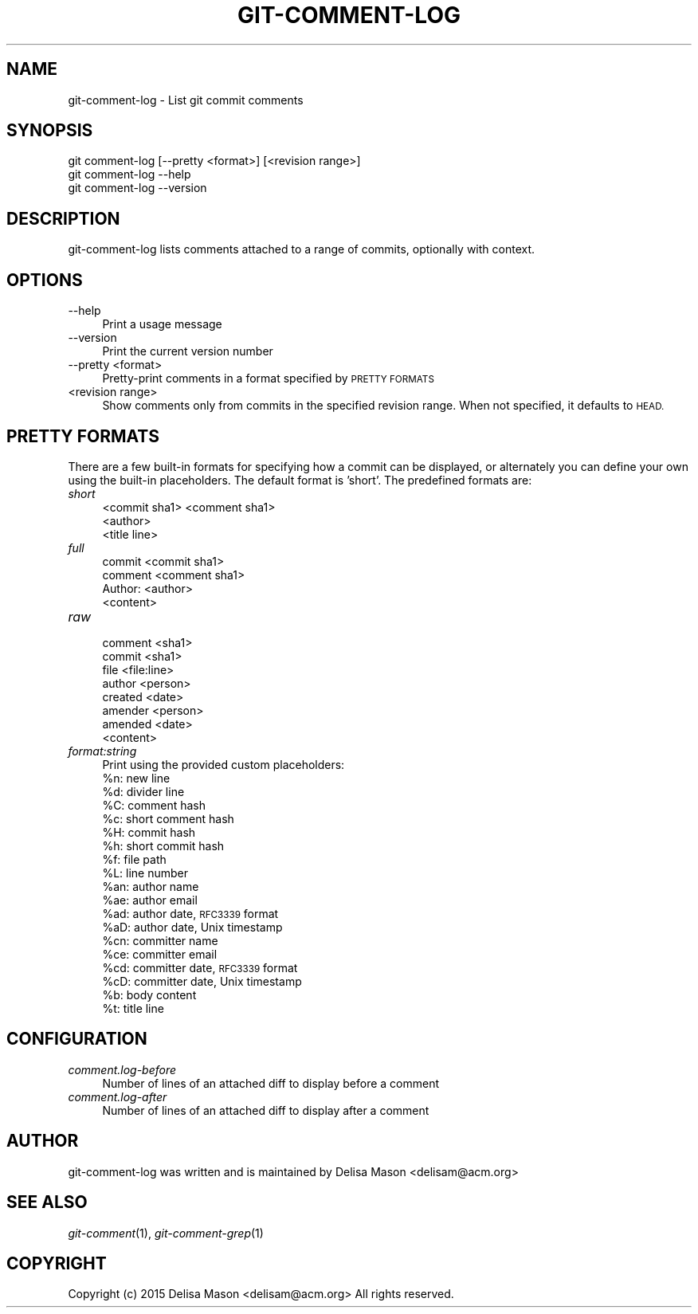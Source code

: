 .\" Automatically generated by Pod::Man 2.27 (Pod::Simple 3.28)
.\"
.\" Standard preamble:
.\" ========================================================================
.de Sp \" Vertical space (when we can't use .PP)
.if t .sp .5v
.if n .sp
..
.de Vb \" Begin verbatim text
.ft CW
.nf
.ne \\$1
..
.de Ve \" End verbatim text
.ft R
.fi
..
.\" Set up some character translations and predefined strings.  \*(-- will
.\" give an unbreakable dash, \*(PI will give pi, \*(L" will give a left
.\" double quote, and \*(R" will give a right double quote.  \*(C+ will
.\" give a nicer C++.  Capital omega is used to do unbreakable dashes and
.\" therefore won't be available.  \*(C` and \*(C' expand to `' in nroff,
.\" nothing in troff, for use with C<>.
.tr \(*W-
.ds C+ C\v'-.1v'\h'-1p'\s-2+\h'-1p'+\s0\v'.1v'\h'-1p'
.ie n \{\
.    ds -- \(*W-
.    ds PI pi
.    if (\n(.H=4u)&(1m=24u) .ds -- \(*W\h'-12u'\(*W\h'-12u'-\" diablo 10 pitch
.    if (\n(.H=4u)&(1m=20u) .ds -- \(*W\h'-12u'\(*W\h'-8u'-\"  diablo 12 pitch
.    ds L" ""
.    ds R" ""
.    ds C` ""
.    ds C' ""
'br\}
.el\{\
.    ds -- \|\(em\|
.    ds PI \(*p
.    ds L" ``
.    ds R" ''
.    ds C`
.    ds C'
'br\}
.\"
.\" Escape single quotes in literal strings from groff's Unicode transform.
.ie \n(.g .ds Aq \(aq
.el       .ds Aq '
.\"
.\" If the F register is turned on, we'll generate index entries on stderr for
.\" titles (.TH), headers (.SH), subsections (.SS), items (.Ip), and index
.\" entries marked with X<> in POD.  Of course, you'll have to process the
.\" output yourself in some meaningful fashion.
.\"
.\" Avoid warning from groff about undefined register 'F'.
.de IX
..
.nr rF 0
.if \n(.g .if rF .nr rF 1
.if (\n(rF:(\n(.g==0)) \{
.    if \nF \{
.        de IX
.        tm Index:\\$1\t\\n%\t"\\$2"
..
.        if !\nF==2 \{
.            nr % 0
.            nr F 2
.        \}
.    \}
.\}
.rr rF
.\"
.\" Accent mark definitions (@(#)ms.acc 1.5 88/02/08 SMI; from UCB 4.2).
.\" Fear.  Run.  Save yourself.  No user-serviceable parts.
.    \" fudge factors for nroff and troff
.if n \{\
.    ds #H 0
.    ds #V .8m
.    ds #F .3m
.    ds #[ \f1
.    ds #] \fP
.\}
.if t \{\
.    ds #H ((1u-(\\\\n(.fu%2u))*.13m)
.    ds #V .6m
.    ds #F 0
.    ds #[ \&
.    ds #] \&
.\}
.    \" simple accents for nroff and troff
.if n \{\
.    ds ' \&
.    ds ` \&
.    ds ^ \&
.    ds , \&
.    ds ~ ~
.    ds /
.\}
.if t \{\
.    ds ' \\k:\h'-(\\n(.wu*8/10-\*(#H)'\'\h"|\\n:u"
.    ds ` \\k:\h'-(\\n(.wu*8/10-\*(#H)'\`\h'|\\n:u'
.    ds ^ \\k:\h'-(\\n(.wu*10/11-\*(#H)'^\h'|\\n:u'
.    ds , \\k:\h'-(\\n(.wu*8/10)',\h'|\\n:u'
.    ds ~ \\k:\h'-(\\n(.wu-\*(#H-.1m)'~\h'|\\n:u'
.    ds / \\k:\h'-(\\n(.wu*8/10-\*(#H)'\z\(sl\h'|\\n:u'
.\}
.    \" troff and (daisy-wheel) nroff accents
.ds : \\k:\h'-(\\n(.wu*8/10-\*(#H+.1m+\*(#F)'\v'-\*(#V'\z.\h'.2m+\*(#F'.\h'|\\n:u'\v'\*(#V'
.ds 8 \h'\*(#H'\(*b\h'-\*(#H'
.ds o \\k:\h'-(\\n(.wu+\w'\(de'u-\*(#H)/2u'\v'-.3n'\*(#[\z\(de\v'.3n'\h'|\\n:u'\*(#]
.ds d- \h'\*(#H'\(pd\h'-\w'~'u'\v'-.25m'\f2\(hy\fP\v'.25m'\h'-\*(#H'
.ds D- D\\k:\h'-\w'D'u'\v'-.11m'\z\(hy\v'.11m'\h'|\\n:u'
.ds th \*(#[\v'.3m'\s+1I\s-1\v'-.3m'\h'-(\w'I'u*2/3)'\s-1o\s+1\*(#]
.ds Th \*(#[\s+2I\s-2\h'-\w'I'u*3/5'\v'-.3m'o\v'.3m'\*(#]
.ds ae a\h'-(\w'a'u*4/10)'e
.ds Ae A\h'-(\w'A'u*4/10)'E
.    \" corrections for vroff
.if v .ds ~ \\k:\h'-(\\n(.wu*9/10-\*(#H)'\s-2\u~\d\s+2\h'|\\n:u'
.if v .ds ^ \\k:\h'-(\\n(.wu*10/11-\*(#H)'\v'-.4m'^\v'.4m'\h'|\\n:u'
.    \" for low resolution devices (crt and lpr)
.if \n(.H>23 .if \n(.V>19 \
\{\
.    ds : e
.    ds 8 ss
.    ds o a
.    ds d- d\h'-1'\(ga
.    ds D- D\h'-1'\(hy
.    ds th \o'bp'
.    ds Th \o'LP'
.    ds ae ae
.    ds Ae AE
.\}
.rm #[ #] #H #V #F C
.\" ========================================================================
.\"
.IX Title "GIT-COMMENT-LOG 1"
.TH GIT-COMMENT-LOG 1 "2015-06-21" "1.0.0.0" "Git Comment Manual"
.\" For nroff, turn off justification.  Always turn off hyphenation; it makes
.\" way too many mistakes in technical documents.
.if n .ad l
.nh
.SH "NAME"
.Vb 1
\&    git\-comment\-log \- List git commit comments
.Ve
.SH "SYNOPSIS"
.IX Header "SYNOPSIS"
.Vb 3
\&    git comment\-log [\-\-pretty <format>] [<revision range>]
\&    git comment\-log \-\-help
\&    git comment\-log \-\-version
.Ve
.SH "DESCRIPTION"
.IX Header "DESCRIPTION"
git-comment-log lists comments attached to a range of commits, optionally with context.
.SH "OPTIONS"
.IX Header "OPTIONS"
.IP "\-\-help" 4
.IX Item "--help"
Print a usage message
.IP "\-\-version" 4
.IX Item "--version"
Print the current version number
.IP "\-\-pretty <format>" 4
.IX Item "--pretty <format>"
Pretty-print comments in a format specified by \s-1PRETTY FORMATS\s0
.IP "<revision range>" 4
.IX Item "<revision range>"
Show comments only from commits in the specified revision range. When
not specified, it defaults to \s-1HEAD.\s0
.SH "PRETTY FORMATS"
.IX Header "PRETTY FORMATS"
There are a few built-in formats for specifying how a commit can be displayed, or alternately you can define your own using the built-in placeholders. The default format is 'short'. The predefined formats are:
.IP "\fIshort\fR" 4
.IX Item "short"
.Vb 3
\&  <commit sha1> <comment sha1>
\&  <author>
\&  <title line>
.Ve
.IP "\fIfull\fR" 4
.IX Item "full"
.Vb 3
\&  commit <commit sha1>
\&  comment <comment sha1>
\&  Author: <author>
\&
\&  <content>
.Ve
.IP "\fIraw\fR" 4
.IX Item "raw"
.Vb 7
\&  comment <sha1>
\&  commit <sha1>
\&  file <file:line>
\&  author <person>
\&  created <date>
\&  amender <person>
\&  amended <date>
\&
\&  <content>
.Ve
.IP "\fIformat:string\fR" 4
.IX Item "format:string"
Print using the provided custom placeholders:
.RS 4
.ie n .IP "%n:  new line" 4
.el .IP "\f(CW%n:\fR  new line" 4
.IX Item "%n: new line"
.PD 0
.ie n .IP "%d:  divider line" 4
.el .IP "\f(CW%d:\fR  divider line" 4
.IX Item "%d: divider line"
.ie n .IP "%C:  comment hash" 4
.el .IP "\f(CW%C:\fR  comment hash" 4
.IX Item "%C: comment hash"
.ie n .IP "%c:  short comment hash" 4
.el .IP "\f(CW%c:\fR  short comment hash" 4
.IX Item "%c: short comment hash"
.ie n .IP "%H:  commit hash" 4
.el .IP "\f(CW%H:\fR  commit hash" 4
.IX Item "%H: commit hash"
.ie n .IP "%h:  short commit hash" 4
.el .IP "\f(CW%h:\fR  short commit hash" 4
.IX Item "%h: short commit hash"
.ie n .IP "%f:  file path" 4
.el .IP "\f(CW%f:\fR  file path" 4
.IX Item "%f: file path"
.ie n .IP "%L:  line number" 4
.el .IP "\f(CW%L:\fR  line number" 4
.IX Item "%L: line number"
.ie n .IP "%an: author name" 4
.el .IP "\f(CW%an:\fR author name" 4
.IX Item "%an: author name"
.ie n .IP "%ae: author email" 4
.el .IP "\f(CW%ae:\fR author email" 4
.IX Item "%ae: author email"
.ie n .IP "%ad: author date, \s-1RFC3339\s0 format" 4
.el .IP "\f(CW%ad:\fR author date, \s-1RFC3339\s0 format" 4
.IX Item "%ad: author date, RFC3339 format"
.ie n .IP "%aD: author date, Unix timestamp" 4
.el .IP "\f(CW%aD:\fR author date, Unix timestamp" 4
.IX Item "%aD: author date, Unix timestamp"
.ie n .IP "%cn: committer name" 4
.el .IP "\f(CW%cn:\fR committer name" 4
.IX Item "%cn: committer name"
.ie n .IP "%ce: committer email" 4
.el .IP "\f(CW%ce:\fR committer email" 4
.IX Item "%ce: committer email"
.ie n .IP "%cd: committer date, \s-1RFC3339\s0 format" 4
.el .IP "\f(CW%cd:\fR committer date, \s-1RFC3339\s0 format" 4
.IX Item "%cd: committer date, RFC3339 format"
.ie n .IP "%cD: committer date, Unix timestamp" 4
.el .IP "\f(CW%cD:\fR committer date, Unix timestamp" 4
.IX Item "%cD: committer date, Unix timestamp"
.ie n .IP "%b:  body content" 4
.el .IP "\f(CW%b:\fR  body content" 4
.IX Item "%b: body content"
.ie n .IP "%t:  title line" 4
.el .IP "\f(CW%t:\fR  title line" 4
.IX Item "%t: title line"
.RE
.RS 4
.RE
.PD
.SH "CONFIGURATION"
.IX Header "CONFIGURATION"
.IP "\fIcomment.log\-before\fR" 4
.IX Item "comment.log-before"
Number of lines of an attached diff to display before a comment
.IP "\fIcomment.log\-after\fR" 4
.IX Item "comment.log-after"
Number of lines of an attached diff to display after a comment
.SH "AUTHOR"
.IX Header "AUTHOR"
git-comment-log was written and is maintained by Delisa Mason
<delisam@acm.org>
.SH "SEE ALSO"
.IX Header "SEE ALSO"
\&\fIgit-comment\fR(1), \fIgit-comment-grep\fR(1)
.SH "COPYRIGHT"
.IX Header "COPYRIGHT"
Copyright (c) 2015 Delisa Mason <delisam@acm.org>
All rights reserved.
